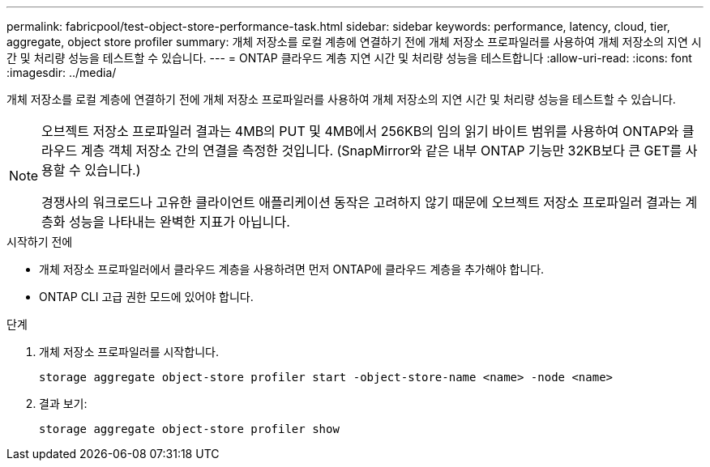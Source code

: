 ---
permalink: fabricpool/test-object-store-performance-task.html 
sidebar: sidebar 
keywords: performance, latency, cloud, tier, aggregate, object store profiler 
summary: 개체 저장소를 로컬 계층에 연결하기 전에 개체 저장소 프로파일러를 사용하여 개체 저장소의 지연 시간 및 처리량 성능을 테스트할 수 있습니다. 
---
= ONTAP 클라우드 계층 지연 시간 및 처리량 성능을 테스트합니다
:allow-uri-read: 
:icons: font
:imagesdir: ../media/


[role="lead"]
개체 저장소를 로컬 계층에 연결하기 전에 개체 저장소 프로파일러를 사용하여 개체 저장소의 지연 시간 및 처리량 성능을 테스트할 수 있습니다.

[NOTE]
====
오브젝트 저장소 프로파일러 결과는 4MB의 PUT 및 4MB에서 256KB의 임의 읽기 바이트 범위를 사용하여 ONTAP와 클라우드 계층 객체 저장소 간의 연결을 측정한 것입니다. (SnapMirror와 같은 내부 ONTAP 기능만 32KB보다 큰 GET를 사용할 수 있습니다.)

경쟁사의 워크로드나 고유한 클라이언트 애플리케이션 동작은 고려하지 않기 때문에 오브젝트 저장소 프로파일러 결과는 계층화 성능을 나타내는 완벽한 지표가 아닙니다.

====
.시작하기 전에
* 개체 저장소 프로파일러에서 클라우드 계층을 사용하려면 먼저 ONTAP에 클라우드 계층을 추가해야 합니다.
* ONTAP CLI 고급 권한 모드에 있어야 합니다.


.단계
. 개체 저장소 프로파일러를 시작합니다.
+
`storage aggregate object-store profiler start -object-store-name <name> -node <name>`

. 결과 보기:
+
`storage aggregate object-store profiler show`


